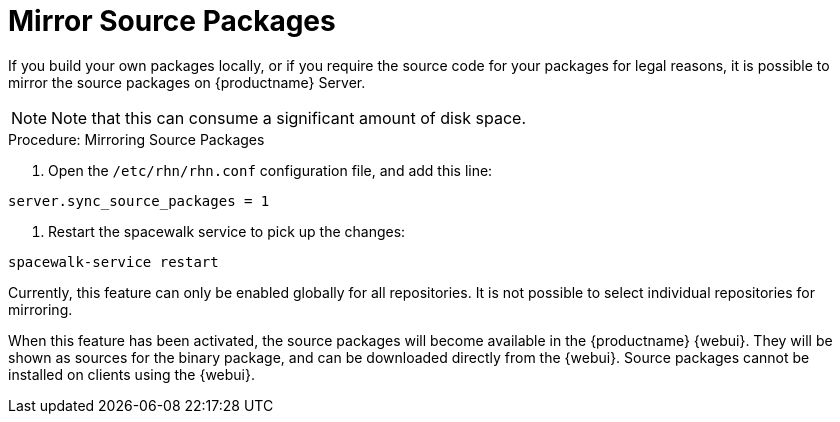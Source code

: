 [[security-morror-sources]]
= Mirror Source Packages





If you build your own packages locally, or if you require the source code for your packages for legal reasons, it is possible to mirror the source packages on {productname} Server.

[NOTE]
====
Note that this can consume a significant amount of disk space.
====

.Procedure: Mirroring Source Packages
. Open the [filename]``/etc/rhn/rhn.conf`` configuration file, and add this line:
----
server.sync_source_packages = 1
----
. Restart the spacewalk service to pick up the changes:
----
spacewalk-service restart
----

Currently, this feature can only be enabled globally for all repositories.
It is not possible to select individual repositories for mirroring.

When this feature has been activated, the source packages will become available in the {productname} {webui}.
They will be shown as sources for the binary package, and can be downloaded directly from the {webui}.
Source packages cannot be installed on clients using the {webui}.
